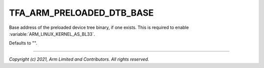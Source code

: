 TFA_ARM_PRELOADED_DTB_BASE
==========================

.. default-domain:: cmake

.. variable:: TFA_ARM_PRELOADED_DTB_BASE

Base address of the preloaded device tree binary, if one exists. This is
required to enable :variable:`ARM_LINUX_KERNEL_AS_BL33`.

Defaults to "".

--------------

*Copyright (c) 2021, Arm Limited and Contributors. All rights reserved.*

